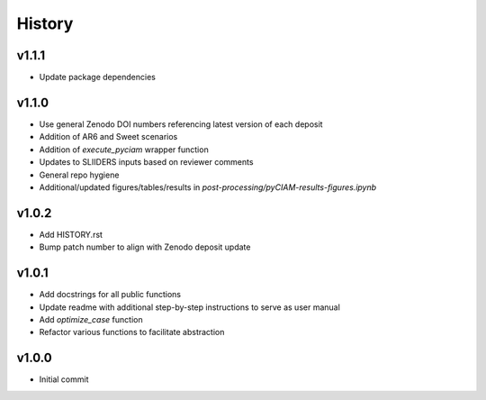 History
=======

v1.1.1
------
* Update package dependencies

v1.1.0
------
* Use general Zenodo DOI numbers referencing latest version of each deposit
* Addition of AR6 and Sweet scenarios
* Addition of `execute_pyciam` wrapper function
* Updates to SLIIDERS inputs based on reviewer comments
* General repo hygiene
* Additional/updated figures/tables/results in `post-processing/pyCIAM-results-figures.ipynb`

v1.0.2
------
* Add HISTORY.rst
* Bump patch number to align with Zenodo deposit update
  
v1.0.1
------
* Add docstrings for all public functions
* Update readme with additional step-by-step instructions to serve as user manual
* Add `optimize_case` function
* Refactor various functions to facilitate abstraction

v1.0.0
------
* Initial commit
